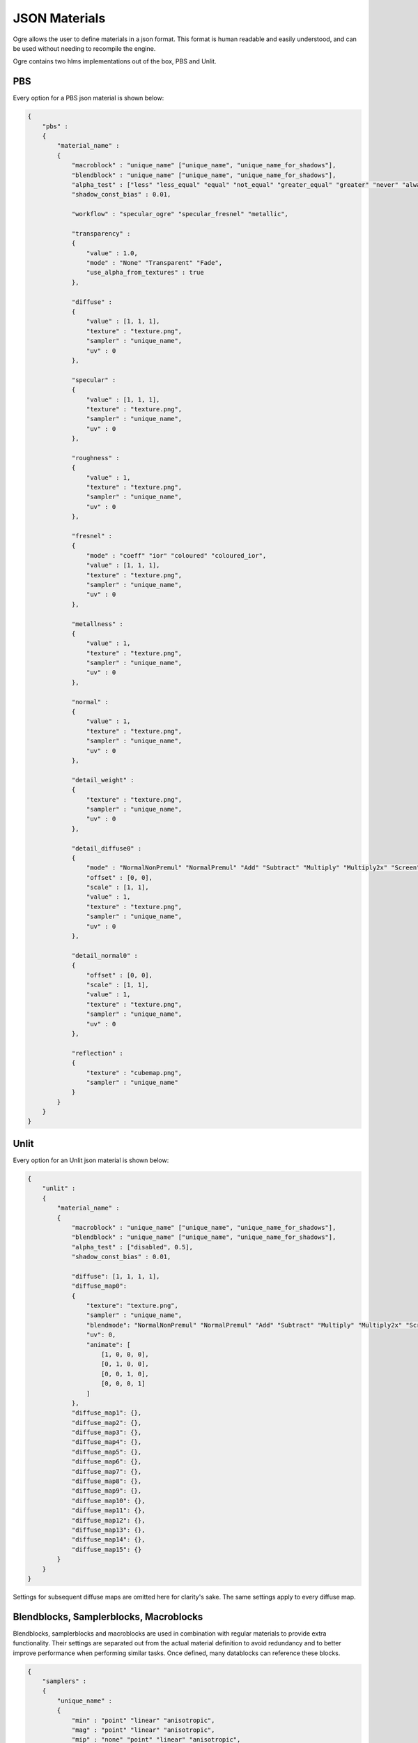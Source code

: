JSON Materials
==============

Ogre allows the user to define materials in a json format.
This format is human readable and easily understood, and can be used without needing to recompile the engine.

Ogre contains two hlms implementations out of the box, PBS and Unlit.

PBS
---

Every option for a PBS json material is shown below:

.. code-block:: json

    {
        "pbs" :
        {
            "material_name" :
            {
                "macroblock" : "unique_name" ["unique_name", "unique_name_for_shadows"],
                "blendblock" : "unique_name" ["unique_name", "unique_name_for_shadows"],
                "alpha_test" : ["less" "less_equal" "equal" "not_equal" "greater_equal" "greater" "never" "always" "disabled", 0.5],
                "shadow_const_bias" : 0.01,

                "workflow" : "specular_ogre" "specular_fresnel" "metallic",

                "transparency" :
                {
                    "value" : 1.0,
                    "mode" : "None" "Transparent" "Fade",
                    "use_alpha_from_textures" : true
                },

                "diffuse" :
                {
                    "value" : [1, 1, 1],
                    "texture" : "texture.png",
                    "sampler" : "unique_name",
                    "uv" : 0
                },

                "specular" :
                {
                    "value" : [1, 1, 1],
                    "texture" : "texture.png",
                    "sampler" : "unique_name",
                    "uv" : 0
                },

                "roughness" :
                {
                    "value" : 1,
                    "texture" : "texture.png",
                    "sampler" : "unique_name",
                    "uv" : 0
                },

                "fresnel" :
                {
                    "mode" : "coeff" "ior" "coloured" "coloured_ior",
                    "value" : [1, 1, 1],
                    "texture" : "texture.png",
                    "sampler" : "unique_name",
                    "uv" : 0
                },

                "metallness" :
                {
                    "value" : 1,
                    "texture" : "texture.png",
                    "sampler" : "unique_name",
                    "uv" : 0
                },

                "normal" :
                {
                    "value" : 1,
                    "texture" : "texture.png",
                    "sampler" : "unique_name",
                    "uv" : 0
                },

                "detail_weight" :
                {
                    "texture" : "texture.png",
                    "sampler" : "unique_name",
                    "uv" : 0
                },

                "detail_diffuse0" :
                {
                    "mode" : "NormalNonPremul" "NormalPremul" "Add" "Subtract" "Multiply" "Multiply2x" "Screen" "Overlay" "Lighten" "Darken" "GrainExtract" "GrainMerge" "Difference",
                    "offset" : [0, 0],
                    "scale" : [1, 1],
                    "value" : 1,
                    "texture" : "texture.png",
                    "sampler" : "unique_name",
                    "uv" : 0
                },

                "detail_normal0" :
                {
                    "offset" : [0, 0],
                    "scale" : [1, 1],
                    "value" : 1,
                    "texture" : "texture.png",
                    "sampler" : "unique_name",
                    "uv" : 0
                },

                "reflection" :
                {
                    "texture" : "cubemap.png",
                    "sampler" : "unique_name"
                }
            }
        }
    }


Unlit
-----

Every option for an Unlit json material is shown below:

.. code-block:: json

    {
        "unlit" :
        {
            "material_name" :
            {
                "macroblock" : "unique_name" ["unique_name", "unique_name_for_shadows"],
                "blendblock" : "unique_name" ["unique_name", "unique_name_for_shadows"],
                "alpha_test" : ["disabled", 0.5],
                "shadow_const_bias" : 0.01,

                "diffuse": [1, 1, 1, 1],
                "diffuse_map0":
                {
                    "texture": "texture.png",
                    "sampler" : "unique_name",
                    "blendmode": "NormalNonPremul" "NormalPremul" "Add" "Subtract" "Multiply" "Multiply2x" "Screen" "Overlay" "Lighten" "Darken" "GrainExtract" "GrainMerge" "Difference",
                    "uv": 0,
                    "animate": [
                        [1, 0, 0, 0],
                        [0, 1, 0, 0],
                        [0, 0, 1, 0],
                        [0, 0, 0, 1]
                    ]
                },
                "diffuse_map1": {},
                "diffuse_map2": {},
                "diffuse_map3": {},
                "diffuse_map4": {},
                "diffuse_map5": {},
                "diffuse_map6": {},
                "diffuse_map7": {},
                "diffuse_map8": {},
                "diffuse_map9": {},
                "diffuse_map10": {},
                "diffuse_map11": {},
                "diffuse_map12": {},
                "diffuse_map13": {},
                "diffuse_map14": {},
                "diffuse_map15": {}
            }
        }
    }

Settings for subsequent diffuse maps are omitted here for clarity's sake.
The same settings apply to every diffuse map.

Blendblocks, Samplerblocks, Macroblocks
---------------------------------------
Blendblocks, samplerblocks and macroblocks are used in combination with regular materials to provide extra functionality.
Their settings are separated out from the actual material definition to avoid redundancy and to better improve performance when performing similar tasks.
Once defined, many datablocks can reference these blocks.

.. code-block:: json

    {
        "samplers" :
        {
            "unique_name" :
            {
                "min" : "point" "linear" "anisotropic",
                "mag" : "point" "linear" "anisotropic",
                "mip" : "none" "point" "linear" "anisotropic",
                "u" : "wrap" "mirror" "clamp" "border",
                "v" : "wrap" "mirror" "clamp" "border",
                "w" : "wrap" "mirror" "clamp" "border",
                "miplodbias" : 0,
                "max_anisotropic" : 1,
                "compare_function" : "less" "less_equal" "equal" "not_equal" "greater_equal" "greater" "never" "always" "disabled",
                "border" : [1, 1, 1, 1],
                "min_lod" : -3.40282347E+38,
                "max_lod" : 3.40282347E+38
            }
        },

        "macroblocks" :
        {
            "unique_name" :
            {
                "scissor_test" : false,
                "depth_check" : true,
                "depth_write" : true,
                "depth_function" : "less" "less_equal" "equal" "not_equal" "greater_equal" "greater" "never" "always",
                "depth_bias_constant" : 0,
                "depth_bias_slope_scale" : 0,
                "cull_mode" : "none" "clockwise" "anticlockwise",
                "polygon_mode" : "points" "wireframe" "solid"
            }
        },

        "blendblocks" :
        {
            "unique_name" :
            {
                "alpha_to_coverage" : false,
                "blendmask" : "rgba",
                "separate_blend" : true,
                "src_blend_factor" : "one" "zero" "dst_colour" "src_colour" "one_minus_dst_colour" "one_minus_src_colour" "dst_alpha" "src_alpha" "one_minus_dst_alpha" "one_minus_src_alpha",
                "dst_blend_factor" : "one" "zero" "dst_colour" "src_colour" "one_minus_dst_colour" "one_minus_src_colour" "dst_alpha" "src_alpha" "one_minus_dst_alpha" "one_minus_src_alpha",
                "src_alpha_blend_factor" : "one" "zero" "dst_colour" "src_colour" "one_minus_dst_colour" "one_minus_src_colour" "dst_alpha" "src_alpha" "one_minus_dst_alpha" "one_minus_src_alpha",
                "dst_alpha_blend_factor" : "one" "zero" "dst_colour" "src_colour" "one_minus_dst_colour" "one_minus_src_colour" "dst_alpha" "src_alpha" "one_minus_dst_alpha" "one_minus_src_alpha",
                "blend_operation" : "add" "subtract" "reverse_subtract" "min" "max",
                "blend_operation_alpha" : "add" "subtract" "reverse_subtract" "min" "max"
            }
        }
    }
